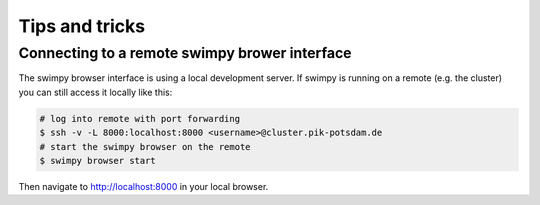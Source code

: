 Tips and tricks
===============

Connecting to a remote swimpy brower interface
----------------------------------------------
The swimpy browser interface is using a local development server. If swimpy is
running on a remote (e.g. the cluster) you can still access it locally like this:

.. code-block:: console

    # log into remote with port forwarding
    $ ssh -v -L 8000:localhost:8000 <username>@cluster.pik-potsdam.de
    # start the swimpy browser on the remote
    $ swimpy browser start

Then navigate to `http://localhost:8000 <http://localhost:8000>`_ in your local browser.
